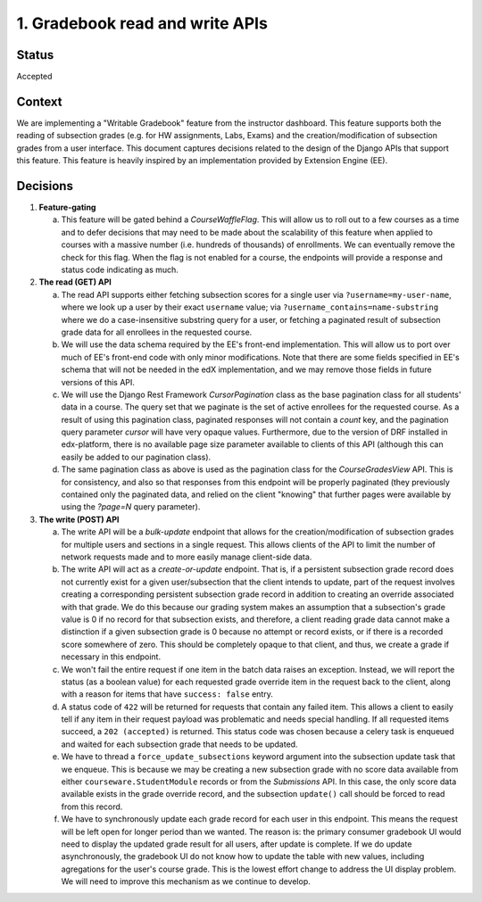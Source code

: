 1. Gradebook read and write APIs
--------------------------------

Status
======

Accepted

Context
=======

We are implementing a "Writable Gradebook" feature from the instructor dashboard.
This feature supports both the reading of subsection grades (e.g. for HW assignments, Labs, Exams)
and the creation/modification of subsection grades from a user interface.  This document captures
decisions related to the design of the Django APIs that support this feature.  This feature is heavily
inspired by an implementation provided by Extension Engine (EE).

Decisions
=========

#. **Feature-gating**

   a. This feature will be gated behind a `CourseWaffleFlag`.  This will allow us to roll out to a few courses
      as a time and to defer decisions that may need to be made about the scalability of this feature when
      applied to courses with a massive number (i.e. hundreds of thousands) of enrollments.  We can eventually
      remove the check for this flag.  When the flag is not enabled for a course, the endpoints will provide a
      response and status code indicating as much.

#. **The read (GET) API**

   a. The read API supports either fetching subsection scores for a single user via ``?username=my-user-name``,
      where we look up a user by their exact ``username`` value; via ``?username_contains=name-substring`` where
      we do a case-insensitive substring query for a user, or fetching a paginated result of
      subsection grade data for all enrollees in the requested course.

   b. We will use the data schema required by the EE's front-end implementation.  This will allow us to port
      over much of EE's front-end code with only minor modifications.  Note that there are some fields specified
      in EE's schema that will not be needed in the edX implementation, and we may remove those fields in future
      versions of this API.

   c. We will use the Django Rest Framework `CursorPagination` class as the base pagination class for all students' data
      in a course.  The query set that we paginate is the set of active enrollees for the requested course.  As a result
      of using this pagination class, paginated responses will not contain a `count` key, and the pagination query
      parameter `cursor` will have very opaque values.  Furthermore, due to the version of DRF installed in edx-platform,
      there is no available page size parameter available to clients of this API (although this can easily be added
      to our pagination class).

   d. The same pagination class as above is used as the pagination class for the `CourseGradesView` API.  This is for
      consistency, and also so that responses from this endpoint will be properly paginated (they previously contained
      only the paginated data, and relied on the client "knowing" that further pages were available by using the
      `?page=N` query parameter).

#. **The write (POST) API**

   a. The write API will be a `bulk-update` endpoint that allows for the creation/modification of subsection
      grades for multiple users and sections in a single request.  This allows clients of the API to limit
      the number of network requests made and to more easily manage client-side data.

   b. The write API will act as a `create-or-update` endpoint.  That is, if a persistent subsection grade record
      does not currently exist for a given user/subsection that the client intends to update, part of the
      request involves creating a corresponding persistent subsection grade record in addition to creating an override
      associated with that grade.  We do this because our grading system makes an assumption that a subsection's
      grade value is 0 if no record for that subsection exists, and therefore, a client reading grade data
      cannot make a distinction if a given subsection grade is 0 because no attempt or record exists, or if
      there is a recorded score somewhere of zero.  This should be completely opaque to that client, and thus,
      we create a grade if necessary in this endpoint.

   c. We won't fail the entire request if one item in the batch data raises an exception.  Instead, we will
      report the status (as a boolean value) for each requested grade override item in the request back to the client,
      along with a reason for items that have ``success: false`` entry.

   d. A status code of ``422`` will be returned for requests that contain any failed item.  This allows a client
      to easily tell if any item in their request payload was problematic and needs special handling.  If all
      requested items succeed, a ``202 (accepted)`` is returned.  This status code was chosen because a
      celery task is enqueued and waited for each subsection grade that needs to be updated.

   e. We have to thread a ``force_update_subsections`` keyword argument into the subsection update task that
      we enqueue.  This is because we may be creating a new subsection grade with no score data available from 
      either ``courseware.StudentModule`` records or from the `Submissions` API. In this case, the only score
      data available exists in the grade override record, and the subsection ``update()`` call should be forced
      to read from this record.

   f. We have to synchronously update each grade record for each user in this endpoint. This means the request
      will be left open for longer period than we wanted. The reason is: the primary consumer gradebook UI
      would need to display the updated grade result for all users, after update is complete. If we do update
      asynchronously, the gradebook UI do not know how to update the table with new values, including agregations
      for the user's course grade. This is the lowest effort change to address the UI display problem. We will
      need to improve this mechanism as we continue to develop.
